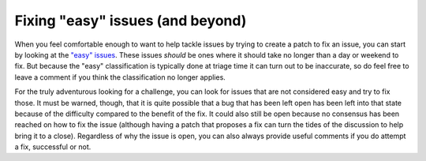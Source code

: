 .. _fixing-issues:
.. _fixingissues:

=================================
Fixing "easy" issues (and beyond)
=================================

When you feel comfortable enough to want to help tackle issues by trying to
create a patch to fix an issue, you can start by looking at the `"easy"
issues`_. These issues *should* be ones where it should take no longer than a
day or weekend to fix. But because the "easy" classification is typically done
at triage time it can turn out to be inaccurate, so do feel free to leave a
comment if you think the classification no longer applies.

For the truly adventurous looking for a challenge, you can look for issues that
are not considered easy and try to fix those. It must be warned, though, that
it is quite possible that a bug that has been left open has been left into that
state because of the difficulty compared to the benefit of the fix. It could
also still be open because no consensus has been reached on how to fix the
issue (although having a patch that proposes a fix can turn the tides of the
discussion to help bring it to a close). Regardless of why the issue is open,
you can also always provide useful comments if you do attempt a fix, successful
or not.

.. _"easy" issues: https://github.com/python/cpython/issues?q=is%3Aissue+is%3Aopen+label%3Aeasy

.. TODO: add something about no active core developer for the area?
